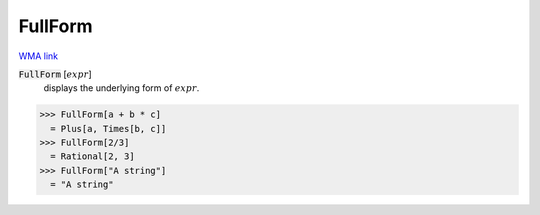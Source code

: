FullForm
========

`WMA link <https://reference.wolfram.com/language/ref/FullForm.html>`_


:code:`FullForm` [:math:`expr`]
    displays the underlying form of :math:`expr`.





>>> FullForm[a + b * c]
  = Plus[a, Times[b, c]]
>>> FullForm[2/3]
  = Rational[2, 3]
>>> FullForm["A string"]
  = "A string"
